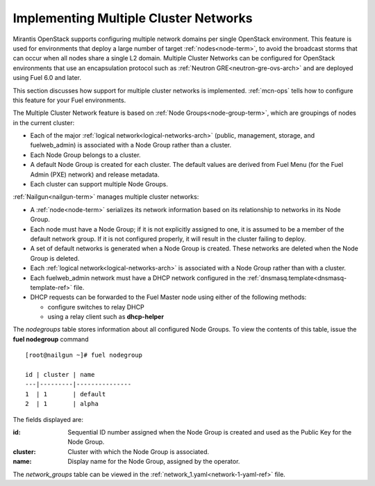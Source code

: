 
.. _mcn-arch:

Implementing Multiple Cluster Networks
--------------------------------------

Mirantis OpenStack supports configuring
multiple network domains per single OpenStack environment.
This feature is used for environments
that deploy a large number of target :ref:`nodes<node-term>`,
to avoid the broadcast storms that can occur
when all nodes share a single L2 domain.
Multiple Cluster Networks can be configured
for OpenStack environments that use an encapsulation protocol
such as :ref:`Neutron GRE<neutron-gre-ovs-arch>`
and are deployed using Fuel 6.0 and later.

This section discusses how support for
multiple cluster networks is implemented.
:ref:`mcn-ops` tells how to configure this feature
for your Fuel environments.

The Multiple Cluster Network feature is based on
:ref:`Node Groups<node-group-term>`,
which are groupings of nodes
in the current cluster:

- Each of the major :ref:`logical network<logical-networks-arch>`
  (public, management, storage, and fuelweb_admin)
  is associated with a Node Group rather than a cluster.
- Each Node Group belongs to a cluster.
- A default Node Group is created for each cluster.
  The default values are derived from Fuel Menu
  (for the Fuel Admin (PXE) network)
  and release metadata.
- Each cluster can support multiple Node Groups.

:ref:`Nailgun<nailgun-term>` manages multiple cluster networks:

- A :ref:`node<node-term>` serializes its network information
  based on its relationship to networks in its Node Group.

- Each node must have a Node Group;
  if it is not explicitly assigned to one,
  it is assumed to be a member of the default network group.
  If it is not configured properly,
  it will result in the cluster failing to deploy.

- A set of default networks is generated when a Node Group is created.
  These networks are deleted when the Node Group is deleted.

- Each :ref:`logical network<logical-networks-arch>`
  is associated with a Node Group rather than with a cluster.

- Each fuelweb_admin network must have a DHCP network
  configured in the :ref:`dnsmasq.template<dnsmasq-template-ref>` file.

- DHCP requests can be forwarded to the Fuel Master node
  using either of the following methods:

  * configure switches to relay DHCP
  * using a relay client such as **dhcp-helper**

The `nodegroups` table stores information about all configured Node Groups.
To view the contents of this table,
issue the **fuel nodegroup** command

::

  [root@nailgun ~]# fuel nodegroup

  id | cluster | name
  ---|---------|---------------
  1  | 1       | default
  2  | 1       | alpha


The fields displayed are:

:id:    Sequential ID number assigned
        when the Node Group is created
        and used as the Public Key for the Node Group.

:cluster:    Cluster with which the Node Group is associated.

:name:    Display name for the Node Group, assigned by the operator.

The `network_groups` table can be viewed
in the :ref:`network_1.yaml<network-1-yaml-ref>` file.

